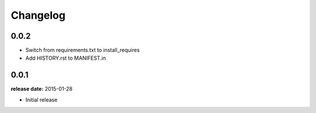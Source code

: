 Changelog
=========

0.0.2
-----

* Switch from requirements.txt to install_requires
* Add HISTORY.rst to MANIFEST.in

0.0.1
-----
**release date:** 2015-01-28

* Initial release
